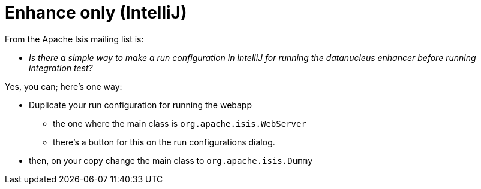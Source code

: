 [[_ug_faqs_enhance-only]]
= Enhance only (IntelliJ)
:Notice: Licensed to the Apache Software Foundation (ASF) under one or more contributor license agreements. See the NOTICE file distributed with this work for additional information regarding copyright ownership. The ASF licenses this file to you under the Apache License, Version 2.0 (the "License"); you may not use this file except in compliance with the License. You may obtain a copy of the License at. http://www.apache.org/licenses/LICENSE-2.0 . Unless required by applicable law or agreed to in writing, software distributed under the License is distributed on an "AS IS" BASIS, WITHOUT WARRANTIES OR  CONDITIONS OF ANY KIND, either express or implied. See the License for the specific language governing permissions and limitations under the License.
:_basedir: ../
:_imagesdir: images/


From the Apache Isis mailing list is:

* _Is there a simple way to make a run configuration in IntelliJ for running the datanucleus enhancer before running integration test?_

Yes, you can; here's one way:

* Duplicate your run configuration for running the webapp
** the one where the main class is `org.apache.isis.WebServer`
** there's a button for this on the run configurations dialog.
* then, on your copy change the main class to `org.apache.isis.Dummy`